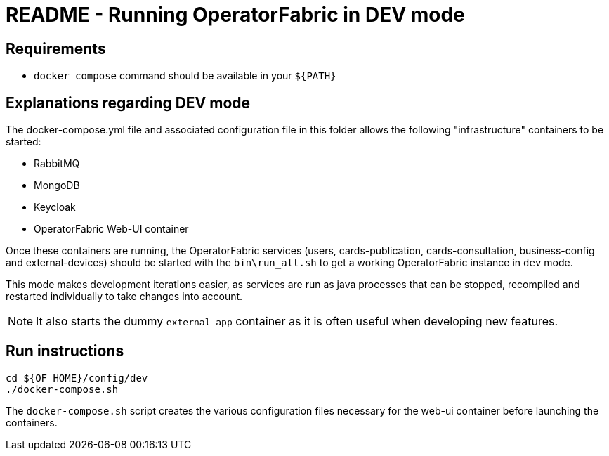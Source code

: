 // Copyright (c) 2021-2024 RTE (http://www.rte-france.com)
// See AUTHORS.txt
// This document is subject to the terms of the Creative Commons Attribution 4.0 International license.
// If a copy of the license was not distributed with this
// file, You can obtain one at https://creativecommons.org/licenses/by/4.0/.
// SPDX-License-Identifier: CC-BY-4.0

= README - Running OperatorFabric in DEV mode

== Requirements

* `docker compose` command should be available in your `${PATH}`

== Explanations regarding DEV mode

The docker-compose.yml file and associated configuration file in this folder allows the following "infrastructure"
containers to be started:

* RabbitMQ
* MongoDB
* Keycloak
* OperatorFabric Web-UI container

Once these containers are running, the OperatorFabric services (users, cards-publication, cards-consultation, 
business-config and external-devices) should be started with the `bin\run_all.sh` to get a working OperatorFabric instance in `dev` mode.

This mode makes development iterations easier, as services are run as java processes that can be stopped,
recompiled and restarted individually to take changes into account.

NOTE: It also starts the dummy `external-app` container as it is often useful when developing new features.

== Run instructions

----
cd ${OF_HOME}/config/dev
./docker-compose.sh
----

The `docker-compose.sh` script creates the various configuration files necessary for the web-ui container
before launching the containers.

